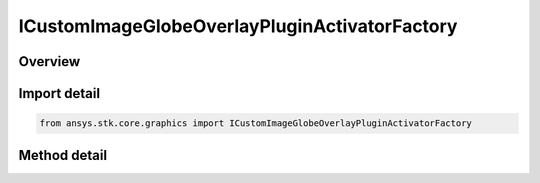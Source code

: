 ICustomImageGlobeOverlayPluginActivatorFactory
==============================================

.. py:class:: ansys.stk.core.graphics.ICustomImageGlobeOverlayPluginActivatorFactory

   object
   
   The Activator class provides methods to load COM plugins that implement custom image globe overlays. For more information about custom image globe overlays, see the STK Programming Interface.

.. py:currentmodule:: ICustomImageGlobeOverlayPluginActivatorFactory

Overview
--------

.. tab-set::

    .. tab-item:: Methods
        
        .. list-table::
            :header-rows: 0
            :widths: auto

            * - :py:attr:`~ansys.stk.core.graphics.ICustomImageGlobeOverlayPluginActivatorFactory.initialize`
              - Initialize a new instance of the Activator type.


Import detail
-------------

.. code-block:: python

    from ansys.stk.core.graphics import ICustomImageGlobeOverlayPluginActivatorFactory



Method detail
-------------

.. py:method:: initialize(self) -> ICustomImageGlobeOverlayPluginActivator
    :canonical: ansys.stk.core.graphics.ICustomImageGlobeOverlayPluginActivatorFactory.initialize

    Initialize a new instance of the Activator type.

    :Returns:

        :obj:`~ICustomImageGlobeOverlayPluginActivator`

